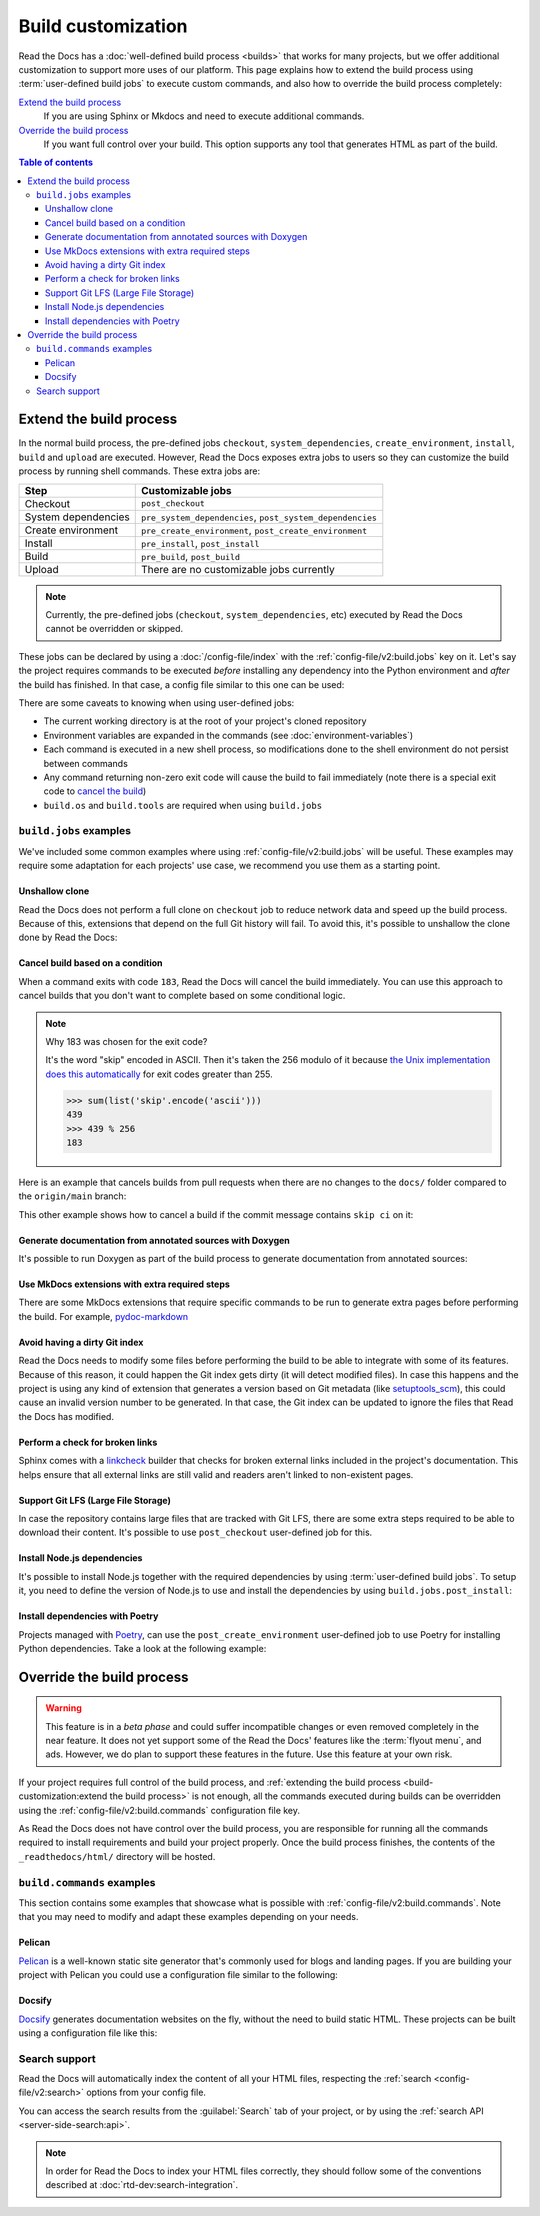 Build customization
===================

Read the Docs has a :doc:`well-defined build process <builds>` that works for many projects,
but we offer additional customization to support more uses of our platform.
This page explains how to extend the build process using :term:`user-defined build jobs` to execute custom commands,
and also how to override the build process completely:

`Extend the build process`_
    If you are using Sphinx or Mkdocs and need to execute additional commands.

`Override the build process`_
    If you want full control over your build. This option supports any tool that generates HTML as part of the build.

.. contents:: Table of contents
   :local:

Extend the build process
------------------------

In the normal build process,
the pre-defined jobs ``checkout``, ``system_dependencies``, ``create_environment``, ``install``, ``build`` and ``upload`` are executed.
However, Read the Docs exposes extra jobs to users so they can customize the build process by running shell commands.
These extra jobs are:

.. list-table::
   :header-rows: 1

   * - Step
     - Customizable jobs
   * - Checkout
     - ``post_checkout``
   * - System dependencies
     - ``pre_system_dependencies``, ``post_system_dependencies``
   * - Create environment
     - ``pre_create_environment``, ``post_create_environment``
   * - Install
     - ``pre_install``, ``post_install``
   * - Build
     - ``pre_build``, ``post_build``
   * - Upload
     - There are no customizable jobs currently

.. note::

   Currently, the pre-defined jobs (``checkout``, ``system_dependencies``, etc) executed by Read the Docs cannot be overridden or skipped.


These jobs can be declared by using a :doc:`/config-file/index` with the :ref:`config-file/v2:build.jobs` key on it.
Let's say the project requires commands to be executed *before* installing any dependency into the Python environment and *after* the build has finished.
In that case, a config file similar to this one can be used:

.. code-block:: yaml
   :caption: .readthedocs.yaml

   version: 2
   build:
     os: "ubuntu-20.04"
     tools:
       python: "3.10"
     jobs:
       pre_install:
         - bash ./scripts/pre_install.sh
       post_build:
         - curl -X POST \
           -F "project=${READTHEDOCS_PROJECT}" \
           -F "version=${READTHEDOCS_VERSION}" https://example.com/webhooks/readthedocs/


There are some caveats to knowing when using user-defined jobs:

* The current working directory is at the root of your project's cloned repository
* Environment variables are expanded in the commands (see :doc:`environment-variables`)
* Each command is executed in a new shell process, so modifications done to the shell environment do not persist between commands
* Any command returning non-zero exit code will cause the build to fail immediately
  (note there is a special exit code to `cancel the build <cancel-build-based-on-a-condition>`_)
* ``build.os`` and ``build.tools`` are required when using ``build.jobs``


``build.jobs`` examples
+++++++++++++++++++++++

We've included some common examples where using :ref:`config-file/v2:build.jobs` will be useful.
These examples may require some adaptation for each projects' use case,
we recommend you use them as a starting point.


Unshallow clone
~~~~~~~~~~~~~~~

Read the Docs does not perform a full clone on ``checkout`` job to reduce network data and speed up the build process.
Because of this, extensions that depend on the full Git history will fail.
To avoid this, it's possible to unshallow the clone done by Read the Docs:

.. code-block:: yaml
   :caption: .readthedocs.yaml

   version: 2
   build:
     os: "ubuntu-20.04"
     tools:
       python: "3.10"
     jobs:
       post_checkout:
         - git fetch --unshallow


Cancel build based on a condition
~~~~~~~~~~~~~~~~~~~~~~~~~~~~~~~~~

When a command exits with code ``183``,
Read the Docs will cancel the build immediately.
You can use this approach to cancel builds that you don't want to complete based on some conditional logic.

.. note:: Why 183 was chosen for the exit code?

   It's the word "skip" encoded in ASCII.
   Then it's taken the 256 modulo of it because
   `the Unix implementation does this automatically <https://tldp.org/LDP/abs/html/exitcodes.html>`_
   for exit codes greater than 255.

   .. code-block:: python

      >>> sum(list('skip'.encode('ascii')))
      439
      >>> 439 % 256
      183


Here is an example that cancels builds from pull requests when there are no changes to the ``docs/`` folder compared to the ``origin/main`` branch:

.. code-block:: yaml
   :caption: .readthedocs.yaml

   version: 2
   build:
     os: "ubuntu-22.04"
     tools:
       python: "3.11"
     jobs:
       post_checkout:
         # Cancel building pull requests when there aren't changed in the docs directory.
         # `--quiet` exits with a 1 when there **are** changes,
         # so we invert the logic with a !
         #
         # If there are no changes (exit 0) we force the command to return with 183.
         # This is a special exit code on Read the Docs that will cancel the build immediately.
         - |
           if [ $READTHEDOCS_VERSION_TYPE = "external" ];
           then
             ! git diff --quiet origin/main -- docs/ && exit 183;
           fi


This other example shows how to cancel a build if the commit message contains ``skip ci`` on it:

.. code-block:: yaml
   :caption: .readthedocs.yaml

   version: 2
   build:
     os: "ubuntu-22.04"
     tools:
       python: "3.11"
     jobs:
       post_checkout:
         # Use `git log` to check if the latest commit contains "skip ci",
         # in that case exit the command with 183 to cancel the build
         - (git --no-pager log --pretty="tformat:%s -- %b" -1 | grep -viq "skip ci") || exit 183


Generate documentation from annotated sources with Doxygen
~~~~~~~~~~~~~~~~~~~~~~~~~~~~~~~~~~~~~~~~~~~~~~~~~~~~~~~~~~

It's possible to run Doxygen as part of the build process to generate documentation from annotated sources:

.. code-block:: yaml
   :caption: .readthedocs.yaml

   version: 2
   build:
     os: "ubuntu-20.04"
     tools:
       python: "3.10"
     jobs:
       pre_build:
       # Note that this HTML won't be automatically uploaded,
       # unless your documentation build includes it somehow.
         - doxygen


Use MkDocs extensions with extra required steps
~~~~~~~~~~~~~~~~~~~~~~~~~~~~~~~~~~~~~~~~~~~~~~~

There are some MkDocs extensions that require specific commands to be run to generate extra pages before performing the build.
For example, `pydoc-markdown <http://niklasrosenstein.github.io/pydoc-markdown/>`_

.. code-block:: yaml
   :caption: .readthedocs.yaml

   version: 2
   build:
     os: "ubuntu-20.04"
     tools:
       python: "3.10"
     jobs:
       pre_build:
         - pydoc-markdown --build --site-dir "$PWD/_build/html"


Avoid having a dirty Git index
~~~~~~~~~~~~~~~~~~~~~~~~~~~~~~

Read the Docs needs to modify some files before performing the build to be able to integrate with some of its features.
Because of this reason, it could happen the Git index gets dirty (it will detect modified files).
In case this happens and the project is using any kind of extension that generates a version based on Git metadata (like `setuptools_scm <https://github.com/pypa/setuptools_scm/>`_),
this could cause an invalid version number to be generated.
In that case, the Git index can be updated to ignore the files that Read the Docs has modified.

.. code-block:: yaml
   :caption: .readthedocs.yaml

   version: 2
   build:
     os: "ubuntu-20.04"
     tools:
       python: "3.10"
     jobs:
       pre_install:
         - git update-index --assume-unchanged environment.yml docs/conf.py


Perform a check for broken links
~~~~~~~~~~~~~~~~~~~~~~~~~~~~~~~~

Sphinx comes with a `linkcheck <https://www.sphinx-doc.org/en/master/usage/builders/index.html#sphinx.builders.linkcheck.CheckExternalLinksBuilder>`_ builder that checks for broken external links included in the project's documentation.
This helps ensure that all external links are still valid and readers aren't linked to non-existent pages.


.. code-block:: yaml
   :caption: .readthedocs.yaml

   version: 2
   build:
     os: "ubuntu-20.04"
     tools:
       python: "3.10"
     jobs:
       pre_build:
         - python -m sphinx -b linkcheck docs/ _build/linkcheck


Support Git LFS (Large File Storage)
~~~~~~~~~~~~~~~~~~~~~~~~~~~~~~~~~~~~

In case the repository contains large files that are tracked with Git LFS,
there are some extra steps required to be able to download their content.
It's possible to use ``post_checkout`` user-defined job for this.

.. code-block:: yaml
   :caption: .readthedocs.yaml

   version: 2
   build:
     os: "ubuntu-20.04"
     tools:
       python: "3.10"
     jobs:
       post_checkout:
         # Download and uncompress the binary
         # https://git-lfs.github.com/
         - wget https://github.com/git-lfs/git-lfs/releases/download/v3.1.4/git-lfs-linux-amd64-v3.1.4.tar.gz
         - tar xvfz git-lfs-linux-amd64-v3.1.4.tar.gz
         # Modify LFS config paths to point where git-lfs binary was downloaded
         - git config filter.lfs.process "`pwd`/git-lfs filter-process"
         - git config filter.lfs.smudge  "`pwd`/git-lfs smudge -- %f"
         - git config filter.lfs.clean "`pwd`/git-lfs clean -- %f"
         # Make LFS available in current repository
         - ./git-lfs install
         # Download content from remote
         - ./git-lfs fetch
         # Make local files to have the real content on them
         - ./git-lfs checkout


Install Node.js dependencies
~~~~~~~~~~~~~~~~~~~~~~~~~~~~

It's possible to install Node.js together with the required dependencies by using :term:`user-defined build jobs`.
To setup it, you need to define the version of Node.js to use and install the dependencies by using ``build.jobs.post_install``:

.. code-block:: yaml
   :caption: .readthedocs.yaml

   version: 2
   build:
     os: "ubuntu-22.04"
     tools:
       python: "3.9"
       nodejs: "16"
     jobs:
       post_install:
         # Install dependencies defined in your ``package.json``
         - npm ci
         # Install any other extra dependencies to build the docs
         - npm install -g jsdoc


Install dependencies with Poetry
~~~~~~~~~~~~~~~~~~~~~~~~~~~~~~~~

Projects managed with `Poetry <https://python-poetry.org/>`__,
can use the ``post_create_environment`` user-defined job to use Poetry for installing Python dependencies.
Take a look at the following example:


.. code-block:: yaml
   :caption: .readthedocs.yaml

   version: 2

   build:
     os: "ubuntu-22.04"
     tools:
       python: "3.10"
     jobs:
       post_create_environment:
         # Install poetry
         # https://python-poetry.org/docs/#installing-with-the-official-installer
         - curl -sSL https://install.python-poetry.org | python3 -
         # Tell poetry to not use a virtual environment
         - $HOME/.local/bin/poetry config virtualenvs.create false
       pre_install:
         # Export project dependencies to requirements.txt
         - $HOME/.local/bin/poetry export --with docs > docs/requirements.txt

   sphinx:
     configuration: docs/conf.py
   
   python:
     install:
       # Install exported dependencies
       - requirements: docs/requirements.txt
       # Optional: install current package if imported from `docs/conf.py`
       - method: pip
         path: .


Override the build process
--------------------------

.. warning::

   This feature is in a *beta phase* and could suffer incompatible changes or even removed completely in the near feature.
   It does not yet support some of the Read the Docs' features like the :term:`flyout menu`, and ads.
   However, we do plan to support these features in the future.
   Use this feature at your own risk.


If your project requires full control of the build process,
and :ref:`extending the build process <build-customization:extend the build process>` is not enough,
all the commands executed during builds can be overridden using the :ref:`config-file/v2:build.commands` configuration file key.

As Read the Docs does not have control over the build process,
you are responsible for running all the commands required to install requirements and build your project properly.
Once the build process finishes, the contents of the ``_readthedocs/html/`` directory will be hosted.


``build.commands`` examples
+++++++++++++++++++++++++++

This section contains some examples that showcase what is possible with :ref:`config-file/v2:build.commands`.
Note that you may need to modify and adapt these examples depending on your needs.


Pelican
~~~~~~~

`Pelican <https://blog.getpelican.com/>`__ is a well-known static site generator that's commonly used for blogs and landing pages.
If you are building your project with Pelican you could use a configuration file similar to the following:

.. code-block:: yaml
   :caption: .readthedocs.yaml

   version: 2
   build:
     os: "ubuntu-22.04"
     tools:
       python: "3.10"
     commands:
       - pip install pelican[markdown]
       - pelican --settings docs/pelicanconf.py --output _readthedocs/html/ docs/


Docsify
~~~~~~~

`Docsify <https://docsify.js.org/>`__ generates documentation websites on the fly, without the need to build static HTML.
These projects can be built using a configuration file like this:

.. code-block:: yaml
   :caption: .readthedocs.yaml

   version: 2
   build:
     os: "ubuntu-22.04"
     tools:
       nodejs: "16"
     commands:
       - mkdir --parents _readthedocs/html/
       - cp --recursive docs/* _readthedocs/html/


Search support
++++++++++++++

Read the Docs will automatically index the content of all your HTML files,
respecting the :ref:`search <config-file/v2:search>` options from your config file.

You can access the search results from the :guilabel:`Search` tab of your project,
or by using the :ref:`search API <server-side-search:api>`.

.. note::

   In order for Read the Docs to index your HTML files correctly,
   they should follow some of the conventions described
   at :doc:`rtd-dev:search-integration`.
